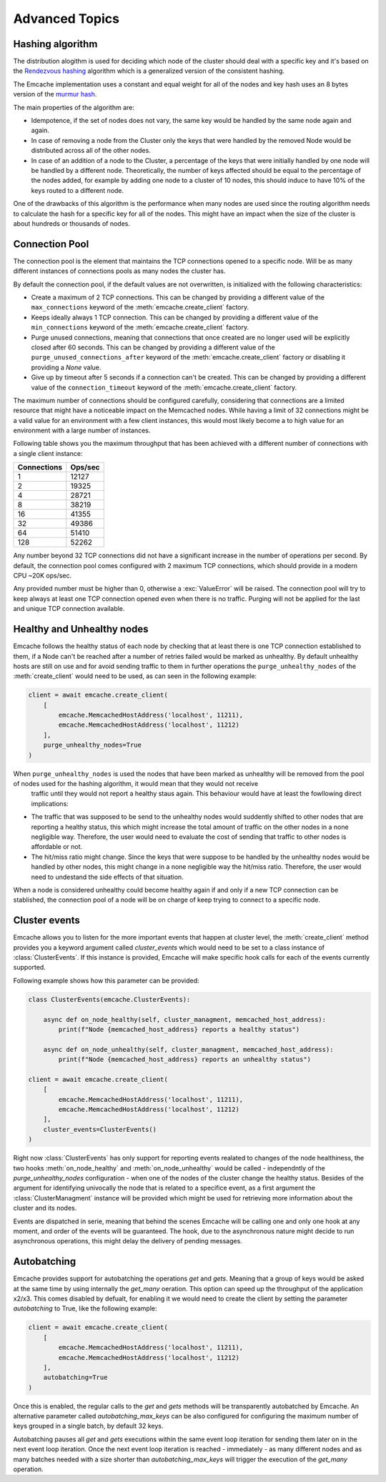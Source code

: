Advanced Topics
----------------

Hashing algorithm
^^^^^^^^^^^^^^^^^

The distribution alogithm is used for deciding which node of the cluster should deal with a specific key and it's based
on the `Rendezvous hashing <https://en.wikipedia.org/wiki/Rendezvous_hashing>`_ algorithm which is a generalized version
of the consistent hashing.

The Emcache implementation uses a constant and equal weight for all of the nodes and key hash uses an 8 bytes version of the
`murmur hash <https://en.wikipedia.org/wiki/MurmurHash>`_.

The main properties of the algorithm are:

- Idempotence, if the set of nodes does not vary, the same key would be handled by the same node again and again.
- In case of removing a node from the Cluster only the keys that were handled by the removed Node would be distributed across all of the other nodes.
- In case of an addition of a node to the Cluster, a percentage of the keys that were initially handled by one node will be handled by a different node.
  Theoretically, the number of keys affected should be equal to the percentage of the nodes added, for example by adding one node to a cluster of 10
  nodes, this should induce to have 10% of the keys routed to a different node.

One of the drawbacks of this algorithm is the performance when many nodes are used since the routing algorithm
needs to calculate the hash for a specific key for all of the nodes. This might have an impact when the size of the
cluster is about hundreds or thousands of nodes.

Connection Pool
^^^^^^^^^^^^^^^

The connection pool is the element that maintains the TCP connections opened to a specific node. Will be as many different instances of connections pools as many
nodes the cluster has.

By default the connection pool, if the default values are not overwritten, is initialized with the following characteristics:

- Create a maximum of 2 TCP connections. This can be changed by providing a different value of the ``max_connections`` keyword of the :meth:`emcache.create_client` factory.
- Keeps ideally always 1 TCP connection. This can be changed by providing a different value of the ``min_connections`` keyword of the :meth:`emcache.create_client` factory.
- Purge unused connections, meaning that connections that once created are no longer used will be explicitly closed after 60 seconds. This can be changed
  by providing a different value of the ``purge_unused_connections_after`` keyword of the :meth:`emcache.create_client` factory or disabling it providing a `None` value.
- Give up by timeout after 5 seconds if a connection can't be created. This can be changed by providing a different value of the ``connection_timeout`` keyword
  of the :meth:`emcache.create_client` factory.

The maximum number of connections should be configured carefully, considering that connections are a limited resource that might have a noticeable impact on the
Memcached nodes. While having a limit of 32 connections might be a valid value for an environment with a few client instances, this would most likely become a to high value for an environment with a large number of instances.

Following table shows you the maximum throughput that has been achieved with a different number of connections with
a single client instance:

+------------+------------+
| Connections| Ops/sec    |
+============+============+
|          1 |      12127 |
+------------+------------+
|          2 |      19325 |
+------------+------------+
|          4 |      28721 |
+------------+------------+
|          8 |      38219 |
+------------+------------+
|         16 |      41355 |
+------------+------------+
|         32 |      49386 |
+------------+------------+
|         64 |      51410 |
+------------+------------+
|        128 |      52262 |
+------------+------------+

Any number beyond 32 TCP connections did not have a significant increase in the number of operations per second. By default, the connection pool comes configured with 2 maximum TCP connections,
which should provide in a modern CPU ~20K ops/sec.

Any provided number must be higher than 0, otherwise a :exc:`ValueError` will be raised. The connection pool will try to keep always at least one TCP connection opened even when there is no traffic.
Purging will not be applied for the last and unique TCP connection available.

Healthy and Unhealthy nodes
^^^^^^^^^^^^^^^^^^^^^^^^^^^

Emcache follows the healthy status of each node by checking that at least there is one TCP connection established to them, if a Node can't be reached after a number of retries failed would be marked as
unhealthy. By default unhealthy hosts are still on use and for avoid sending traffic to them in further operations the ``purge_unhealthy_nodes`` of the :meth:`create_client` would need to be used, as can
seen in the following example:

.. code-block:: python

    client = await emcache.create_client(
        [
            emcache.MemcachedHostAddress('localhost', 11211),
            emcache.MemcachedHostAddress('localhost', 11212)
        ],
        purge_unhealthy_nodes=True
    )

When ``purge_unhealthy_nodes`` is used the nodes that have been marked as unhealthy will be removed from the pool of nodes used for the hashing algorithm, it would mean that they would not receive
 traffic until they would not report a healthy staus again. This behaviour would have at least the fowllowing direct implications:

- The traffic that was supposed to be send to the unhealthy nodes would suddently shifted to other nodes that are reporting a healthy status, this which might increase the total amount of traffic
  on the other nodes in a none negligible way. Therefore, the user would need to evaluate the cost of sending that traffic to other nodes is affordable or not.
- The hit/miss ratio might change. Since the keys that were suppose to be handled by the unhealthy nodes would be handled by other nodes, this might change in a none negligible way
  the hit/miss ratio. Therefore, the user would need to undestand the side effects of that situation.

When a node is considered unhealthy could become healthy again if and only if a new TCP connection can be stablished, the connection pool of a node will be on charge of keep trying to connect to
a specific node.

Cluster events
^^^^^^^^^^^^^^

Emcache allows you to listen for the more important events that happen at cluster level, the :meth:`create_client` method provides you a keyword argument called `cluster_events` which would need to be
set to a class instance of :class:`ClusterEvents`. If this instance is provided, Emcache will make specific hook calls for each of the events currently supported.

Following example shows how this parameter can be provided:

.. code-block:: python

    class ClusterEvents(emcache.ClusterEvents):

        async def on_node_healthy(self, cluster_managment, memcached_host_address):
            print(f"Node {memcached_host_address} reports a healthy status")

        async def on_node_unhealthy(self, cluster_managment, memcached_host_address):
            print(f"Node {memcached_host_address} reports an unhealthy status")

    client = await emcache.create_client(
        [
            emcache.MemcachedHostAddress('localhost', 11211),
            emcache.MemcachedHostAddress('localhost', 11212)
        ],
        cluster_events=ClusterEvents()
    )

Right now :class:`ClusterEvents` has only support for reporting events realated to changes of the node healthiness, the two hooks :meth:`on_node_healthy` and :meth:`on_node_unhealthy` would be
called - independntly of the `purge_unhealthy_nodes` configuration - when one of the nodes of the cluster change the healthy status. Besides of the argument for identifying univocally the node that is related
to a specifice event, as a first argument the :class:`ClusterManagment` instance will be provided which might be used for retrieving more information about the cluster and its nodes.

Events are dispatched in serie, meaning that behind the scenes Emcache will be calling one and only one hook at any moment, and order of the events will be guaranteed. The hook, due to the asynchronous nature might decide to run asynchronous operations, this might delay the delivery of pending messages.

Autobatching
^^^^^^^^^^^^^

Emcache provides support for autobatching the operations `get` and `gets`. Meaning that a group of keys would be asked at the same time by using internally the `get_many` oeration. This option can speed up the throughput of the application x2/x3. This comes disabled by defualt, for enabling it we would need to create the client by setting the parameter `autobatching` to True, like the following example:

.. code-block:: python

    client = await emcache.create_client(
        [
            emcache.MemcachedHostAddress('localhost', 11211),
            emcache.MemcachedHostAddress('localhost', 11212)
        ],
        autobatching=True
    )

Once this is enabled, the regular calls to the `get` and `gets` methods will be transparently autobatched by Emcache. An alternative parameter called `autobatching_max_keys` can be also configured for configuring the maximum number of keys grouped in a single batch, by default 32 keys.

Autobatching pauses all `get` and `gets` executions within the same event loop iteration for sending them later on in the next event loop iteration. Once the next event loop iteration is
reached - immediately - as many different nodes and  as many batches needed with a size shorter than `autobatching_max_keys` will trigger the execution of the `get_many` operation.
